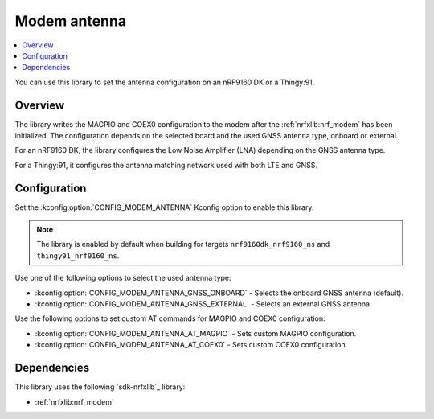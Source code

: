 .. _lib_modem_antenna:

Modem antenna
#############

.. contents::
   :local:
   :depth: 2

You can use this library to set the antenna configuration on an nRF9160 DK or a Thingy:91.

Overview
********

The library writes the MAGPIO and COEX0 configuration to the modem after the :ref:`nrfxlib:nrf_modem` has been initialized.
The configuration depends on the selected board and the used GNSS antenna type, onboard or external.

For an nRF9160 DK, the library configures the Low Noise Amplifier (LNA) depending on the GNSS antenna type.

For a Thingy:91, it configures the antenna matching network used with both LTE and GNSS.

Configuration
*************

Set the :kconfig:option:`CONFIG_MODEM_ANTENNA` Kconfig option to enable this library.

.. note::

   The library is enabled by default when building for targets ``nrf9160dk_nrf9160_ns`` and ``thingy91_nrf9160_ns``.

Use one of the following options to select the used antenna type:

* :kconfig:option:`CONFIG_MODEM_ANTENNA_GNSS_ONBOARD` - Selects the onboard GNSS antenna (default).
* :kconfig:option:`CONFIG_MODEM_ANTENNA_GNSS_EXTERNAL` - Selects an external GNSS antenna.

Use the following options to set custom AT commands for MAGPIO and COEX0 configuration:

* :kconfig:option:`CONFIG_MODEM_ANTENNA_AT_MAGPIO` - Sets custom MAGPIO configuration.
* :kconfig:option:`CONFIG_MODEM_ANTENNA_AT_COEX0` - Sets custom COEX0 configuration.

Dependencies
************

This library uses the following `sdk-nrfxlib`_ library:

* :ref:`nrfxlib:nrf_modem`
